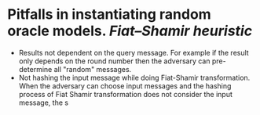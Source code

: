 * Pitfalls in instantiating random oracle models. [[Fiat–Shamir heuristic]]
+ Results not dependent on the query message. For example if the result only depends on the round number then the adversary can pre-determine all "random" messages.
+ Not hashing the input message while doing Fiat-Shamir transformation. When the adversary can choose input messages and the hashing process of Fiat Shamir transformation does not consider the input message, the s